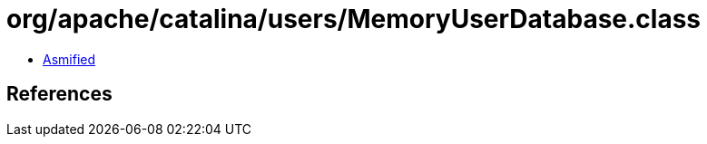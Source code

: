 = org/apache/catalina/users/MemoryUserDatabase.class

 - link:MemoryUserDatabase-asmified.java[Asmified]

== References

